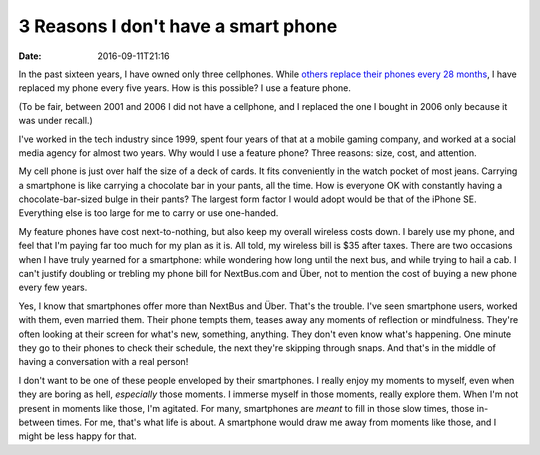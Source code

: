 3 Reasons I don't have a smart phone
====================================

:date: 2016-09-11T21:16

In the past sixteen years, I have owned only three cellphones. While `others
replace their phones every 28 months
<http://www.wsj.com/articles/americans-keep-their-cellphones-longer-1461007321>`_,
I have replaced my phone every five years. How is this possible? I use a
feature phone.

(To be fair, between 2001 and 2006 I did not have a cellphone, and I
replaced the one I bought in 2006 only because it was under recall.)

I've worked in the tech industry since 1999, spent four years of that at a
mobile gaming company, and worked at a social media agency for almost two
years. Why would I use a feature phone? Three reasons: size, cost, and
attention.

My cell phone is just over half the size of a deck of cards. It fits
conveniently in the watch pocket of most jeans. Carrying a smartphone is like
carrying a chocolate bar in your pants, all the time. How is everyone OK with
constantly having a chocolate-bar-sized bulge in their pants? The largest form
factor I would adopt would be that of the iPhone SE. Everything else is too
large for me to carry or use one-handed.

My feature phones have cost next-to-nothing, but also keep my overall wireless
costs down. I barely use my phone, and feel that I'm paying far too much for my
plan as it is. All told, my wireless bill is $35 after taxes. There are two
occasions when I have truly yearned for a smartphone: while wondering how long
until the next bus, and while trying to hail a cab. I can't justify doubling or
trebling my phone bill for NextBus.com and Über, not to mention the cost of
buying a new phone every few years.

Yes, I know that smartphones offer more than NextBus and Über. That's the
trouble. I've seen smartphone users, worked with them, even married them. Their
phone tempts them, teases away any moments of reflection or mindfulness.
They're often looking at their screen for what's new, something, anything. They
don't even know what's happening. One minute they go to their phones to check
their schedule, the next they're skipping through snaps. And that's in the
middle of having a conversation with a real person!

I don't want to be one of these people enveloped by their smartphones. I really
enjoy my moments to myself, even when they are boring as hell, *especially*
those moments. I immerse myself in those moments, really explore them. When I'm
not present in moments like those, I'm agitated. For many, smartphones are
*meant* to fill in those slow times, those in-between times. For me, that's
what life is about. A smartphone would draw me away from moments like those,
and I might be less happy for that.
